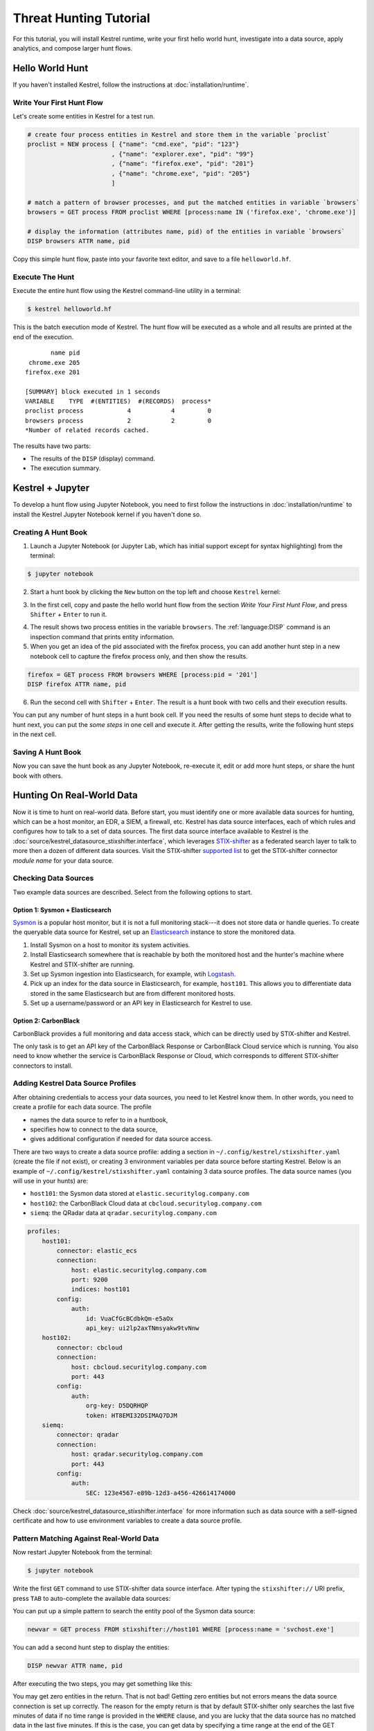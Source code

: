 =======================
Threat Hunting Tutorial
=======================

For this tutorial, you will install Kestrel runtime, write your first hello world hunt, investigate into a
data source, apply analytics, and compose larger hunt flows.

Hello World Hunt
================

If you haven't installed Kestrel, follow the instructions at :doc:`installation/runtime`.

Write Your First Hunt Flow
--------------------------

Let's create some entities in Kestrel for a test run.

.. code-block:: elixir

    # create four process entities in Kestrel and store them in the variable `proclist`
    proclist = NEW process [ {"name": "cmd.exe", "pid": "123"}
                           , {"name": "explorer.exe", "pid": "99"}
                           , {"name": "firefox.exe", "pid": "201"}
                           , {"name": "chrome.exe", "pid": "205"}
                           ]

    # match a pattern of browser processes, and put the matched entities in variable `browsers`
    browsers = GET process FROM proclist WHERE [process:name IN ('firefox.exe', 'chrome.exe')]

    # display the information (attributes name, pid) of the entities in variable `browsers`
    DISP browsers ATTR name, pid

Copy this simple hunt flow, paste into your favorite text editor, and save to a
file ``helloworld.hf``.

Execute The Hunt
----------------

Execute the entire hunt flow using the Kestrel command-line utility in a terminal:

.. code-block:: console

    $ kestrel helloworld.hf

This is the batch execution mode of Kestrel. The hunt flow will be executed as
a whole and all results are printed at the end of the execution.

::

           name pid
     chrome.exe 205
    firefox.exe 201

    [SUMMARY] block executed in 1 seconds
    VARIABLE    TYPE  #(ENTITIES)  #(RECORDS)  process*
    proclist process            4           4         0
    browsers process            2           2         0
    *Number of related records cached.

The results have two parts:

- The results of the ``DISP`` (display) command.

- The execution summary.

Kestrel + Jupyter
=================

To develop a hunt flow using Jupyter Notebook, you need to first follow the
instructions in :doc:`installation/runtime` to install the Kestrel Jupyter
Notebook kernel if you haven't done so.

Creating A Hunt Book
--------------------

1. Launch a Jupyter Notebook (or Jupyter Lab, which has initial support except
   for syntax highlighting) from the terminal:

.. code-block:: console

    $ jupyter notebook

2. Start a hunt book by clicking the ``New`` button on the top left and choose
   ``Kestrel`` kernel:

.. image:: images/tutorial/start_kernel.png
   :width: 25%
   :alt: Start Jupyter notebook with Kestrel kernel.

3. In the first cell, copy and paste the hello world hunt flow from the section
   `Write Your First Hunt Flow`, and press ``Shifter`` + ``Enter`` to run it.

.. image:: images/tutorial/jupyter_helloworld_hunt.png
   :width: 100%
   :alt: Hello world hunt in Jupyter.

4. The result shows two process entities in the variable ``browsers``. The
   :ref:`language:DISP` command is an inspection command that prints entity
   information.

5. When you get an idea of the pid associated with the firefox process, you can
   add another hunt step in a new notebook cell to capture the firefox process
   only, and then show the results.

.. code-block:: elixir

    firefox = GET process FROM browsers WHERE [process:pid = '201']
    DISP firefox ATTR name, pid

6. Run the second cell with ``Shifter`` + ``Enter``. The result is a hunt book
   with two cells and their execution results.

.. image:: images/tutorial/jupyter_helloworld_strech.png
   :width: 100%
   :alt: Additional command in Jupyter.

You can put any number of hunt steps in a hunt book cell. If you need the
results of some hunt steps to decide what to hunt next, you can put the *some
steps* in one cell and execute it. After getting the results, write the
following hunt steps in the next cell.

Saving A Hunt Book
------------------

Now you can save the hunt book as any Jupyter Notebook, re-execute it, edit or
add more hunt steps, or share the hunt book with others.

Hunting On Real-World Data
==========================

Now it is time to hunt on real-world data. Before start, you must identify one
or more available data sources for hunting, which can be a host monitor, an
EDR, a SIEM, a firewall, etc. Kestrel has data source interfaces, each of which
rules and configures how to talk to a set of data sources. The first data
source interface available to Kestrel is the
:doc:`source/kestrel_datasource_stixshifter.interface`, which leverages
`STIX-shifter`_ as a federated search layer to talk to more then a dozen of
different data sources. Visit the STIX-shifter `supported list`_ to get the
STIX-shifter connector *module name* for your data source.

Checking Data Sources
---------------------

Two example data sources are described. Select from the following options to start.

Option 1: Sysmon + Elasticsearch
^^^^^^^^^^^^^^^^^^^^^^^^^^^^^^^^

`Sysmon`_ is a popular host monitor, but it is not a full monitoring stack---it
does not store data or handle queries. To create the queryable data source for
Kestrel, set up an `Elasticsearch`_ instance to store the monitored data.

1. Install Sysmon on a host to monitor its system activities.

2. Install Elasticsearch somewhere that is reachable by both the monitored host
   and the hunter's machine where Kestrel and STIX-shifter are running.

3. Set up Sysmon ingestion into Elasticsearch, for example, wtih `Logstash`_.

4. Pick up an index for the data source in Elasticsearch, for example, ``host101``.
   This allows you to differentiate data stored in the same Elasticsearch but
   are from different monitored hosts.

5. Set up a username/password or an API key in Elasticsearch for Kestrel to use.

Option 2: CarbonBlack
^^^^^^^^^^^^^^^^^^^^^

CarbonBlack provides a full monitoring and data access stack, which can be
directly used by STIX-shifter and Kestrel.

The only task is to get an API key of the CarbonBlack Response or CarbonBlack
Cloud service which is running. You also need to know whether the service is
CarbonBlack Response or Cloud, which corresponds to different STIX-shifter
connectors to install.

Adding Kestrel Data Source Profiles
-----------------------------------

After obtaining credentials to access your data sources, you need to let
Kestrel know them. In other words, you need to create a profile for each data
source. The profile

- names the data source to refer to in a huntbook,
- specifies how to connect to the data source,
- gives additional configuration if needed for data source access.

There are two ways to create a data source profile: adding a section in
``~/.config/kestrel/stixshifter.yaml`` (create the file if not exist), or
creating 3 environment variables per data source before starting Kestrel.
Below is an example of ``~/.config/kestrel/stixshifter.yaml`` containing 3 data
source profiles. The data source names (you will use in your hunts) are:

- ``host101``: the Sysmon data stored at ``elastic.securitylog.company.com``
- ``host102``: the CarbonBlack Cloud data at ``cbcloud.securitylog.company.com``
- ``siemq``: the QRadar data at ``qradar.securitylog.company.com``

.. code-block:: yaml

    profiles:
        host101:
            connector: elastic_ecs
            connection:
                host: elastic.securitylog.company.com
                port: 9200
                indices: host101
            config:
                auth:
                    id: VuaCfGcBCdbkQm-e5aOx
                    api_key: ui2lp2axTNmsyakw9tvNnw
        host102:
            connector: cbcloud
            connection:
                host: cbcloud.securitylog.company.com
                port: 443
            config:
                auth:
                    org-key: D5DQRHQP
                    token: HT8EMI32DSIMAQ7DJM
        siemq:
            connector: qradar
            connection:
                host: qradar.securitylog.company.com
                port: 443
            config:
                auth:
                    SEC: 123e4567-e89b-12d3-a456-426614174000

Check :doc:`source/kestrel_datasource_stixshifter.interface` for more
information such as data source with a self-signed certificate and how to use
environment variables to create a data source profile.

Pattern Matching Against Real-World Data
----------------------------------------

Now restart Jupyter Notebook from the terminal:

.. code-block:: console

    $ jupyter notebook

Write the first ``GET`` command to use STIX-shifter data source
interface. After typing the ``stixshifter://`` URI prefix, press ``TAB`` to
auto-complete the available data sources:

.. image:: images/tutorial/datasource_list.png
   :width: 75%
   :alt: Listing data sources in Kestrel.

You can put up a simple pattern to search the entity pool of the Sysmon data
source:

.. code-block:: elixir

    newvar = GET process FROM stixshifter://host101 WHERE [process:name = 'svchost.exe']

You can add a second hunt step to display the entities:

.. code-block:: elixir

    DISP newvar ATTR name, pid

After executing the two steps, you may get something like this:

.. image:: images/tutorial/first_get.png
   :width: 100%
   :alt: First GET command against data source.

You may get zero entities in the return. That is not bad! Getting zero entities
but not errors means the data source connection is set up correctly. The reason
for the empty return is that by default STIX-shifter only searches the last
five minutes of data if no time range is provided in the ``WHERE`` clause, and
you are lucky that the data source has no matched data in the last five
minutes. If this is the case, you can get data by specifying a time range at
the end of the GET command, for example, ``START t'2021-05-06T00:00:00Z' STOP
t'2021-05-07T00:00:00Z'`` to search for all data on the day May 6, 2021. You
need to use ISO timestamp and both ``START`` and ``STOP`` keywords. Press
``tab`` in the middle of the timestamp to complete it. For more information,
see the *command:GET* section in :doc:`language`.

Matching A TTP Pattern
----------------------

Write a pattern to match a Tactics, Techniques, and Procedures
(TTP). The TTP pattern describes a web service exploit where a worker process
of a web service, for example, ``nginx`` or ``NodeJS``, is associated with a binary
that is not the web service. This happens when the worker process is exploited,
and the common binary to execute is a shell, for example, ``bash``.

.. image:: images/tutorial/pattern_web_exploit.png
   :width: 25%
   :alt: A TTP pattern.

Put the TTP in a STIX pattern, and return the exploited processes as the first
hunt step in the Kestrel `RSAC'21 demo`_:

.. code-block:: elixir

    exp_node = GET process FROM stixshifter://linuxserver31
               WHERE [process:parent_ref.name = 'node' AND process:binary_ref.name != 'node']
               START t'2021-04-05T00:00:00Z' STOP t'2021-04-06T00:00:00Z'

You may get some results like if there are logs that matches the TTP:

.. image:: images/tutorial/ttp_exploit_matching.png
   :width: 90%
   :alt: Matching A TTP pattern.

Knowing Your Variables
======================

After execution of each cell, Kestrel gives a summary on new variables such as
how many entities and records are associated with it. For definitions of entity
and record, see :doc:`language`. The summary also shows how many related
records are returned from a data source and cached by Kestrel for future use,
for example, `Finding Connected Entities`_. For example, when asking the TTP
pattern above, the Sysflow data source also returns some network traffic
associated with the processes in ``exp_node``. Kestrel caches it and gives the
information in the summary.

Now that you have some entities back from data sources, you might be wondering what's
in ``exp_node``. You need to have some hunt steps to inspect the Kestrel
variables.  The most basic ones are ``INFO`` and ``DISP``, which shows the
attributes and statistics of a variable as well as displays entities in it,
respectively. Read more about them in :doc:`language`.

Connecting Hunt Steps
=====================

The power of hunting comes from the composition of hunt steps into large and
dynamic hunt flows. Generally, you can use a Kestrel variable in any following
command in the same notebook or same Kestrel session. There are two common ways
to do this:

Finding Connected Entities
--------------------------

You can find connected entities easily in Kestrel, for example, child processes created
of processes, network traffic created by processes, files loaded by processes,
users who own the processes. To do so, use the ``FIND`` command with a
previously created Kestrel variable, which stores a list of entities from which
to find connected entities. Note that not all data sources have relation data,
and not all STIX-shifter connector modules are mature enough to translate
relation data. The data sources known to work are `Sysmon`_ and `Sysflow`_ both
through ``elastic_ecs`` STIX-shifter connector. Read more in :doc:`language`.

A simple hunt step to get child processes of processes in ``exp_node``:

.. code-block:: elixir

    nc = FIND process CREATED BY exp_node
    DISP nc ATTR name, pid, command_line

This is the common way you reveal malicious activities from suspicious processes:

.. image:: images/tutorial/find_command.png
   :width: 90%
   :alt: Using a FIND command.

Referring to Kestrel Variables in GET
-------------------------------------

Another common way to link entities in hunt flows is to write a new ``GET``
command with referred variables. You can either ``GET`` new entities within an
existing variable (a pool/list of entities similar to a data source pool of
entities), or refer to a variable in the ``WHERE`` clause of ``GET``. The former is shown
in the `hello world hunt`_. See another example of it plus an
example of the latter case.

.. image:: images/tutorial/param_stix.png
   :width: 95%
   :alt: Refer to a Kestrel variable in GET.

In the first notebook cell, you ``GET`` all processes with name ``tweet`` from a
Kestrel variable ``act`` (the malicious activities as the child processes of
variable ``nc`` in `Finding Connected Entities`_). Then you ``FIND`` their
related network traffic and print out the information. The network traffic
shows a proxy server as the destination IP.

To get the real destination IP addresses, you need to ask the proxy server or
the SIEM system that stores the proxy logs, for example, `siemq` (QRadar) as
provided to Kestrel in `Adding Kestrel Data Source Profiles`_. This is an XDR
hunt (`RSAC'21 demo`_) that goes across host/EDR to SIEM/firewall.

Once you refer to a variable in a STIX pattern in ``GET``, Kestrel will derive
the time range for the ``GET`` based on the referred variable, which makes the
relationship resolution unique.

Applying an Analytics
=====================

You can apply any external analyzing or detection logic for adding new
attributes to existing Kestrel variables or performing visualizations. Check
:doc:`installation/analytics` to better understand Kestrel analytics and learn
how to use existing analytics in the `kestrel-analytics repo`_.

Run an Analytics
----------------

Apply the analytics you built on the variable ``proxynt`` from `Referring to
Kestrel Variables in GET`_ to pin IP addresses found in the variable onto a
map. Before you finish typing the command, you can pause halfway at ``APPLY
docker://`` and press ``TAB`` to list all available analytics from the Kestrel
docker analytics interface.

.. image:: images/tutorial/analytics_pinip.png
   :width: 70%
   :alt: An analytics to pin IP addresses on map.

This analytics first gets geolocations for all IP addresses in the network
traffic using the `GeoIP2`_ API. Then it uses `Folium`_ library to pin them on
a map. Lastly, it serializes the output into a Kestrel display object and hands
it over to the analytics manager in Kestrel runtime.

Forking and Merging Hunt Flows
==============================

Threat hunters might come up with different threat hypotheses to verify from time
to time. And you can fork a hunt flow by running a command with a previously used
Kestrel variable---the variable that is used in multiple commands are the point of
fork. It is simple to merge hunt flows by merging variables like ``newvar =
varA + varB + varC``. Read more about composable hunt flows in :doc:`language`.

More About The Language
=======================

Congratulations! You finished this challenging full Kestrel tutorial.

To learn more about the language terms, concepts, syntax, and semantics for
writing composable hunt flows, see :doc:`language`.

.. _STIX-shifter: https://github.com/opencybersecurityalliance/stix-shifter
.. _supported list: https://github.com/opencybersecurityalliance/stix-shifter/blob/develop/OVERVIEW.md#available-connectors
.. _sysmon: https://docs.microsoft.com/en-us/sysinternals/downloads/sysmon
.. _Elasticsearch: https://www.elastic.co/
.. _Sysflow: https://github.com/sysflow-telemetry
.. _GeoIP2: https://www.maxmind.com/
.. _Folium: https://python-visualization.github.io/folium/
.. _Logstash: https://www.elastic.co/logstash
.. _RSAC'21 demo: https://www.youtube.com/watch?v=tASFWZfD7l8
.. _kestrel-analytics repo: https://github.com/opencybersecurityalliance/kestrel-analytics

